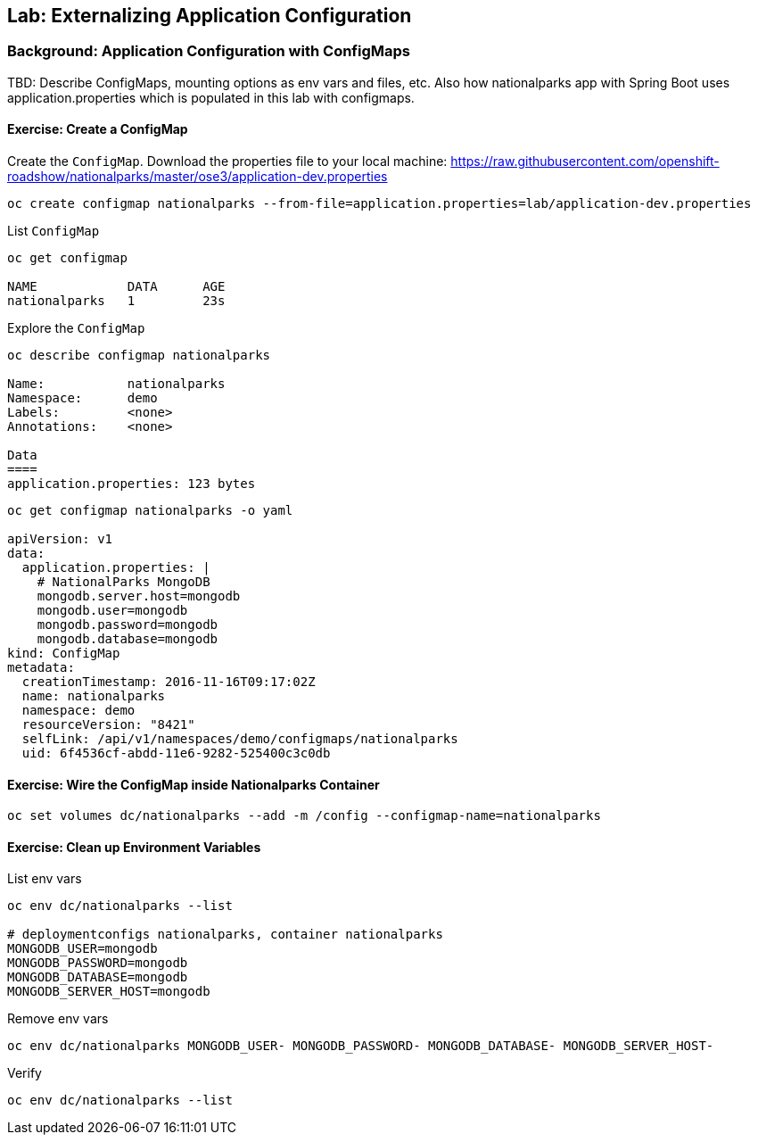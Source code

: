 ## Lab: Externalizing Application Configuration

### Background: Application Configuration with ConfigMaps

TBD: Describe ConfigMaps, mounting options as env vars and files, etc. Also how
nationalparks app with Spring Boot uses application.properties which is populated in this
lab with configmaps.

#### Exercise: Create a ConfigMap

Create the `ConfigMap`. Download the properties file to your local machine:
https://raw.githubusercontent.com/openshift-roadshow/nationalparks/master/ose3/application-dev.properties

[source]
----
oc create configmap nationalparks --from-file=application.properties=lab/application-dev.properties
----

List `ConfigMap`

[source]
----
oc get configmap

NAME            DATA      AGE
nationalparks   1         23s
----

Explore the `ConfigMap`

[source]
----
oc describe configmap nationalparks

Name:		nationalparks
Namespace:	demo
Labels:		<none>
Annotations:	<none>

Data
====
application.properties:	123 bytes
----

[source]
----
oc get configmap nationalparks -o yaml

apiVersion: v1
data:
  application.properties: |
    # NationalParks MongoDB
    mongodb.server.host=mongodb
    mongodb.user=mongodb
    mongodb.password=mongodb
    mongodb.database=mongodb
kind: ConfigMap
metadata:
  creationTimestamp: 2016-11-16T09:17:02Z
  name: nationalparks
  namespace: demo
  resourceVersion: "8421"
  selfLink: /api/v1/namespaces/demo/configmaps/nationalparks
  uid: 6f4536cf-abdd-11e6-9282-525400c3c0db
----

#### Exercise: Wire the ConfigMap inside Nationalparks Container
[source]
----
oc set volumes dc/nationalparks --add -m /config --configmap-name=nationalparks
----

#### Exercise: Clean up Environment Variables

List env vars

[source]
----
oc env dc/nationalparks --list

# deploymentconfigs nationalparks, container nationalparks
MONGODB_USER=mongodb
MONGODB_PASSWORD=mongodb
MONGODB_DATABASE=mongodb
MONGODB_SERVER_HOST=mongodb
----

Remove env vars

[source]
----
oc env dc/nationalparks MONGODB_USER- MONGODB_PASSWORD- MONGODB_DATABASE- MONGODB_SERVER_HOST-
----

Verify

[source]
----
oc env dc/nationalparks --list
----
